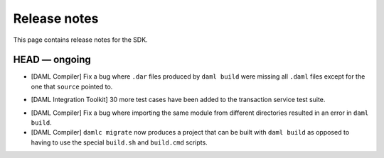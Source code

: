 .. Copyright (c) 2019 The DAML Authors. All rights reserved.
.. SPDX-License-Identifier: Apache-2.0

Release notes
#############

This page contains release notes for the SDK.

HEAD — ongoing
--------------

- [DAML Compiler]
  Fix a bug where ``.dar`` files produced by ``daml build`` were missing
  all ``.daml`` files except for the one that ``source`` pointed to.
+ [DAML Integration Toolkit] 30 more test cases have been added to the transaction service test suite.
- [DAML Compiler]
  Fix a bug where importing the same module from different directories
  resulted in an error in ``daml build``.
- [DAML Compiler]
  ``damlc migrate`` now produces a project that can be built with ``daml build`` as opposed to
  having to use the special ``build.sh`` and ``build.cmd`` scripts.
